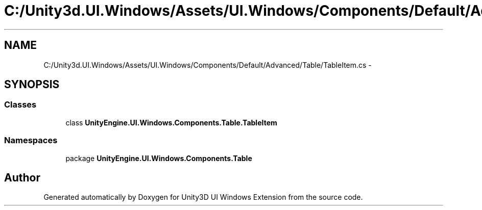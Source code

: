 .TH "C:/Unity3d.UI.Windows/Assets/UI.Windows/Components/Default/Advanced/Table/TableItem.cs" 3 "Fri Apr 3 2015" "Version version 0.8a" "Unity3D UI Windows Extension" \" -*- nroff -*-
.ad l
.nh
.SH NAME
C:/Unity3d.UI.Windows/Assets/UI.Windows/Components/Default/Advanced/Table/TableItem.cs \- 
.SH SYNOPSIS
.br
.PP
.SS "Classes"

.in +1c
.ti -1c
.RI "class \fBUnityEngine\&.UI\&.Windows\&.Components\&.Table\&.TableItem\fP"
.br
.in -1c
.SS "Namespaces"

.in +1c
.ti -1c
.RI "package \fBUnityEngine\&.UI\&.Windows\&.Components\&.Table\fP"
.br
.in -1c
.SH "Author"
.PP 
Generated automatically by Doxygen for Unity3D UI Windows Extension from the source code\&.
